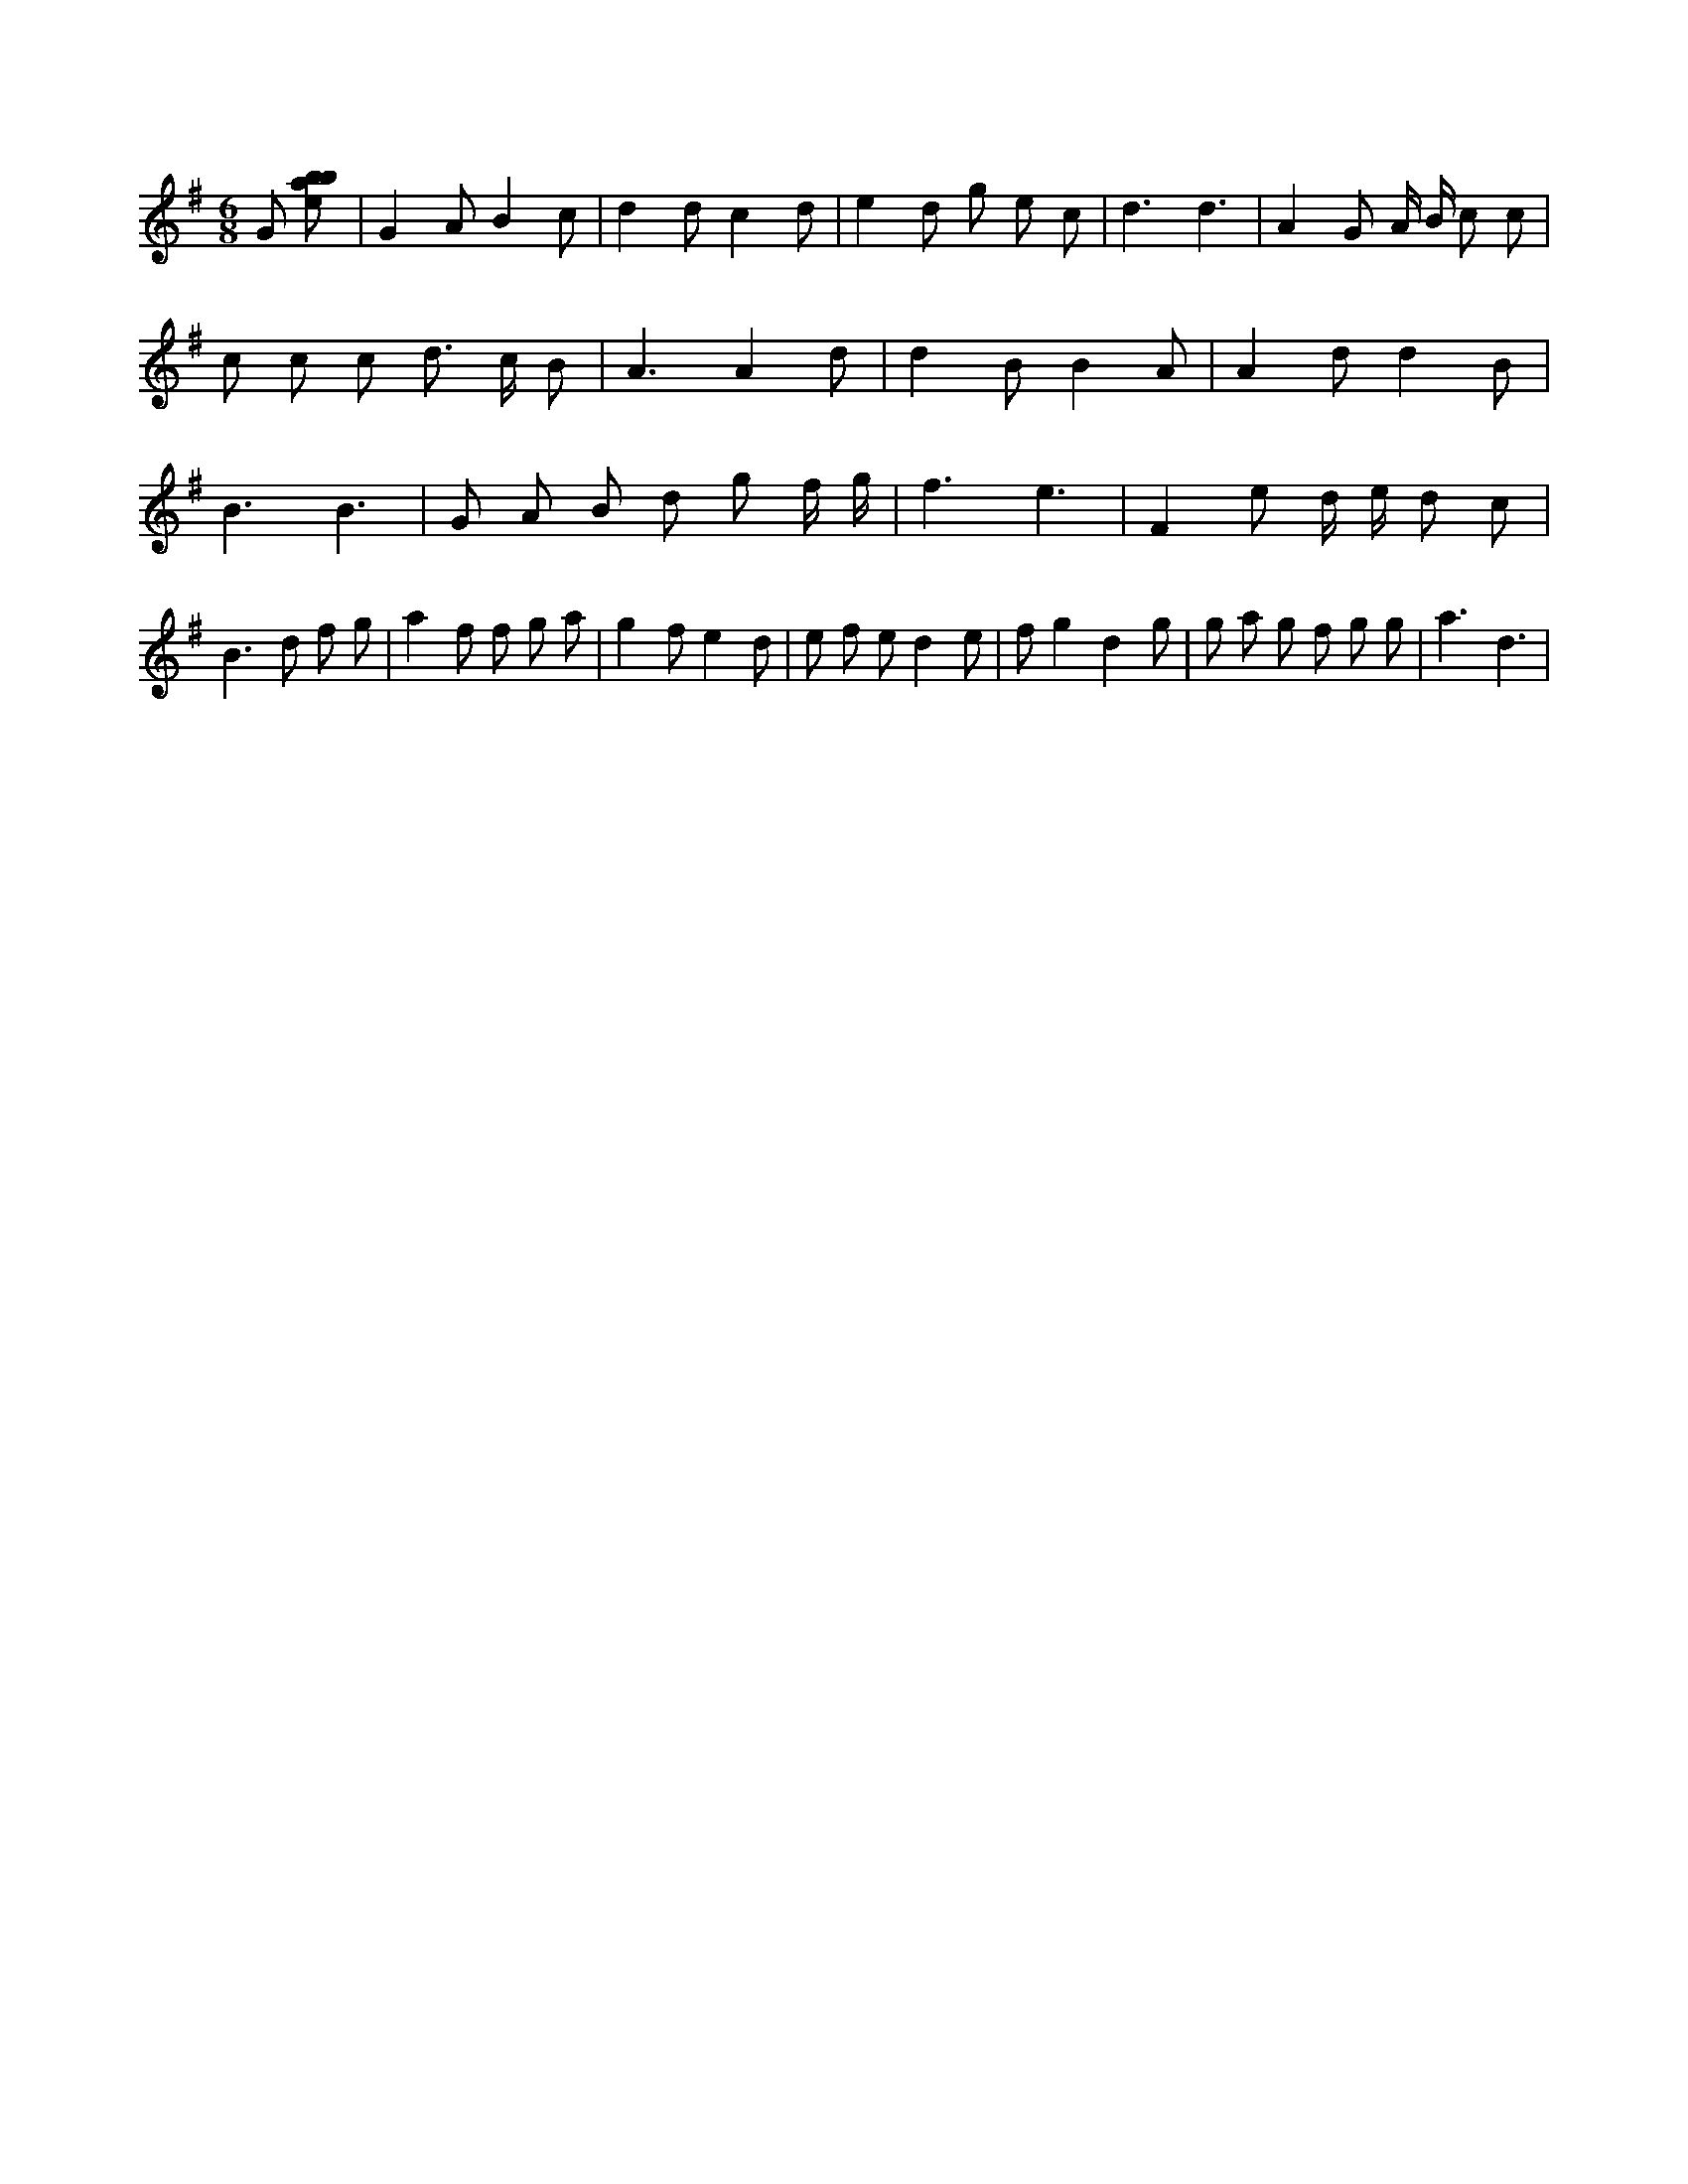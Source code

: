 X:818
L:1/8
M:6/8
K:Gclef
G [ebab] | G2 A B2 c | d2 d c2 d | e2 d g e c | d3 d3 | A2 G A/2 B/2 c c | c c c d > c B | A3 A2 d | d2 B B2 A | A2 d d2 B | B3 B3 | G A B d g f/2 g/2 | f3 e3 | F2 e d/2 e/2 d c | B2 > d2 f g | a2 f f g a | g2 f e2 d | e f e d2 e | f g2 d2 g | g a g f g g | a3 d3 |
